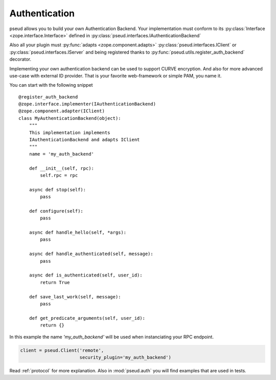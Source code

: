 Authentication
==============

pseud allows you to build your own Authentication Backend.
Your implementation must conform to its
:py:class:`Interface <zope.interface.Interface>` defined in
:py:class:`pseud.interfaces.IAuthenticationBackend`

Also all your plugin must :py:func:`adapts <zope.component.adapts>` :py:class:`pseud.interfaces.IClient` or
:py:class:`pseud.interfaces.IServer` and being registered thanks to
:py:func:`pseud.utils.register_auth_backend` decorator.

Implementing your own authentication backend can be used to support
CURVE encryption. And also for more advanced use-case with external ID provider.
That is your favorite web-framework or simple PAM, you name it.

You can start with the following snippet ::

    @register_auth_backend
    @zope.interface.implementer(IAuthenticationBackend)
    @zope.component.adapter(IClient)
    class MyAuthenticationBackend(object):
        """
        This implementation implements
        IAuthenticationBackend and adapts IClient
        """
        name = 'my_auth_backend'

        def __init__(self, rpc):
            self.rpc = rpc

        async def stop(self):
            pass

        def configure(self):
            pass

        async def handle_hello(self, *args):
            pass

        async def handle_authenticated(self, message):
            pass

        async def is_authenticated(self, user_id):
            return True

        def save_last_work(self, message):
            pass

        def get_predicate_arguments(self, user_id):
            return {}

In this example the name `'my_auth_backend'` will be used when instanciating
your RPC endpoint.

.. code:: python

    client = pseud.Client('remote',
                          security_plugin='my_auth_backend')


Read :ref:`protocol` for more explanation. Also in :mod:`pseud.auth` you will find
examples that are used in tests.
